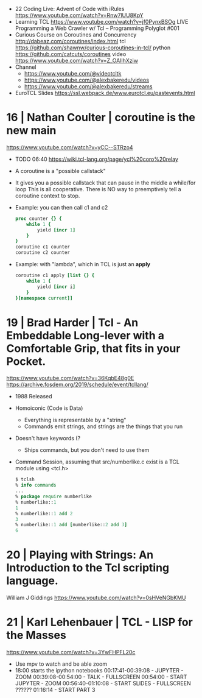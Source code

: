 - 22 Coding Live: Advent of Code with iRules https://www.youtube.com/watch?v=Rnw7lUU8KpY
- Learning TCL https://www.youtube.com/watch?v=jf0PynxBSOg
  LIVE Programming a Web Crawler w/ Tcl – Programming Polyglot #001
- Curious Course on Coroutines and Concurrency
  http://dabeaz.com/coroutines/index.html
  tcl https://github.com/shawnw/curious-coroutines-in-tcl/
  python https://github.com/catcuts/coroutines
  video https://www.youtube.com/watch?v=Z_OAlIhXziw
- Channel
  - https://www.youtube.com/@videotcltk
  - https://www.youtube.com/@alexbakeredu/videos
  - https://www.youtube.com/@alexbakeredu/streams

- EuroTCL Slides https://ssl.webpack.de/www.eurotcl.eu/pastevents.html

* 16 | Nathan Coulter  | coroutine is the new main
https://www.youtube.com/watch?v=yCC--STRzo4
- TODO 06:40 https://wiki.tcl-lang.org/page/ycl%20coro%20relay
- A coroutine is a "possible callstack"
- It gives you a possible callstack that can pause in the middle a while/for loop
  This is all cooperative.
  There is NO way to preemptively tell a coroutine context to stop.
- Example: you can then call c1 and c2
  #+begin_src tcl
    proc counter {} {
        while 1 {
            yield [incr 1]
        }
    }
    coroutine c1 counter
    coroutine c2 counter
  #+end_src
- Example: with "lambda", which in TCL is just an *apply*
  #+begin_src tcl
    coroutine c1 apply [list {} {
        while 1 {
            yield [incr i]
        }
    }[namespace current]]
  #+end_src
* 19 | Brad Harder     | Tcl - An Embeddable Long-lever with a Comfortable Grip, that fits in your Pocket.
https://www.youtube.com/watch?v=36KqbE48g0E
https://archive.fosdem.org/2019/schedule/event/tcllang/
- 1988 Released
- Homoiconic (Code is Data)
  - Everything is representable by a "string"
  - Commands emit strings, and strings are the things that you run
- Doesn't have keywords (?
  - Ships commands, but you don't need to use them
- Command Session, assuming that src/numberlike.c exist is a TCL module using <tcl.h>
  #+begin_src tcl
    $ tclsh
    % info commands
    ...
    % package require numberlike
    % numberlike::1
    1
    % numberlike::1 add 2
    3
    % numberlike::1 add [numberlike::2 add 3]
    6
  #+end_src
* 20 | Playing with Strings: An Introduction to the Tcl scripting language.
  William J Giddings
  https://www.youtube.com/watch?v=0sHVeNGbKMU
* 21 | Karl Lehenbauer | TCL - LISP for the Masses
https://www.youtube.com/watch?v=3YwFHPFL20c
- Use mpv to watch and be able zoom
- 18:00 starts the ipython notebooks
  00:17:41-00:39:08 - JUPYTER      - ZOOM
  00:39:08-00:54:00 - TALK         - FULLSCREEN
  00:54:00          - START JUPYTER - ZOOM
  00:56:40-01:10:08 - START SLIDES  - FULLSCREEN
  ??????
  01:16:14 - START PART 3
